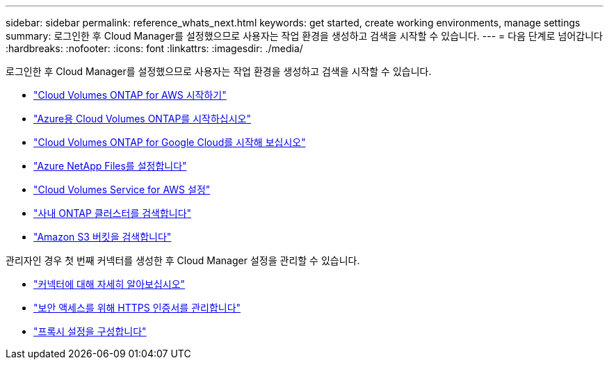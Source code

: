 ---
sidebar: sidebar 
permalink: reference_whats_next.html 
keywords: get started, create working environments, manage settings 
summary: 로그인한 후 Cloud Manager를 설정했으므로 사용자는 작업 환경을 생성하고 검색을 시작할 수 있습니다. 
---
= 다음 단계로 넘어갑니다
:hardbreaks:
:nofooter: 
:icons: font
:linkattrs: 
:imagesdir: ./media/


[role="lead"]
로그인한 후 Cloud Manager를 설정했으므로 사용자는 작업 환경을 생성하고 검색을 시작할 수 있습니다.

* link:task_getting_started_aws.html["Cloud Volumes ONTAP for AWS 시작하기"]
* link:task_getting_started_azure.html["Azure용 Cloud Volumes ONTAP를 시작하십시오"]
* link:task_getting_started_gcp.html["Cloud Volumes ONTAP for Google Cloud를 시작해 보십시오"]
* link:task_manage_anf.html["Azure NetApp Files를 설정합니다"]
* link:task_manage_cvs_aws.html["Cloud Volumes Service for AWS 설정"]
* link:task_discovering_ontap.html["사내 ONTAP 클러스터를 검색합니다"]
* link:task_viewing_amazon_s3.html["Amazon S3 버킷을 검색합니다"]


관리자인 경우 첫 번째 커넥터를 생성한 후 Cloud Manager 설정을 관리할 수 있습니다.

* link:concept_connectors.html["커넥터에 대해 자세히 알아보십시오"]
* link:task_installing_https_cert.html["보안 액세스를 위해 HTTPS 인증서를 관리합니다"]
* link:task_configuring_proxy.html["프록시 설정을 구성합니다"]

